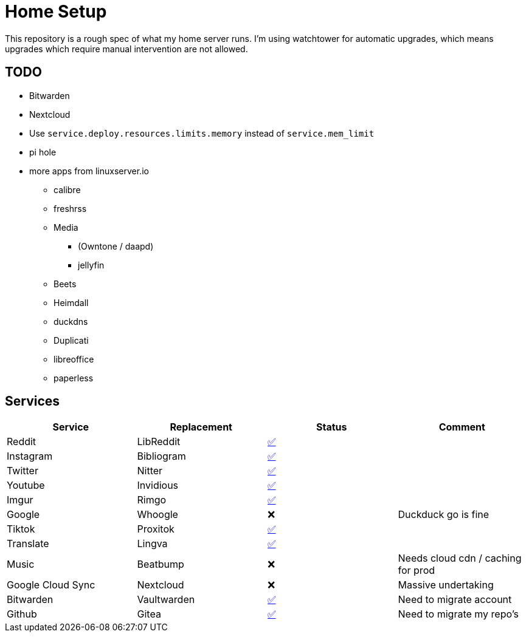 = Home Setup

This repository is a rough spec of what my home server runs. I'm using watchtower for automatic upgrades, which means upgrades which require manual intervention are not allowed.

== TODO

* Bitwarden
* Nextcloud
* Use `service.deploy.resources.limits.memory` instead of `service.mem_limit`
* pi hole
* more apps from linuxserver.io
** calibre
** freshrss
** Media
*** (Owntone / daapd)
*** jellyfin
** Beets
** Heimdall
** duckdns
** Duplicati
** libreoffice
** paperless


== Services

|===
| Service | Replacement | Status | Comment

| Reddit
| LibReddit
| https://reddit.hybras.dev[✅]
|

| Instagram
| Bibliogram
| https://insta.hybras.dev[✅]
|

| Twitter
| Nitter
| https://twitter.hybras.dev[✅]
|

| Youtube
| Invidious
| https://youtube.hybras.dev[✅]
|

| Imgur
| Rimgo
| https://imgur.hybras.dev[✅]
|

| Google
| Whoogle
| ❌
| Duckduck go is fine

| Tiktok
| Proxitok
| https://tiktok.hybras.dev[✅]
|

| Translate
| Lingva
| https://translate.hybras.dev[✅]
|

| Music
| Beatbump
| ❌
| Needs cloud cdn / caching for prod

| Google Cloud Sync
| Nextcloud
| ❌
| Massive undertaking

| Bitwarden
| Vaultwarden
| https://vault.hybras.dev[✅]
| Need to migrate account

| Github
| Gitea
| https://git.hybras.dev[✅]
| Need to migrate my repo's

|===

